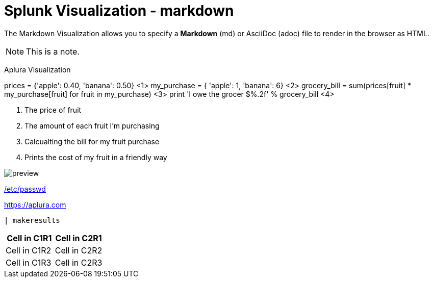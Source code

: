 = Splunk Visualization - markdown
:prod: Aplura Visualization
:callout:

The Markdown Visualization allows you to specify a *Markdown* (md) or AsciiDoc (adoc) file to render in the browser as HTML.

:toc:

// attributions are not displayed distinctly
NOTE: This is a note.

{prod}

////
This block of text is a comment
////

// This line is a comment

// callouts break the rendering entirely

ifdef::callout[]
prices = {'apple': 0.40, 'banana': 0.50} <1>
my_purchase = {
    'apple': 1,
    'banana': 6} <2>
grocery_bill = sum(prices[fruit] * my_purchase[fruit]
                   for fruit in my_purchase) <3>
print 'I owe the grocer $%.2f' % grocery_bill <4>

<1> The price of fruit
<2> The amount of each fruit I'm purchasing
<3> Calcualting the bill for my fruit purchase
<4> Prints the cost of my fruit in a friendly way
endif::[]

// images aren't displayed

image::./preview.png[]

// Files are not linked for download as expected.
link:/etc/passwd[]

https://aplura.com

// THe source shading should not go across the screen

[source,splunk]
----
| makeresults
----

// The table should have lines around the cells.

[options="header",frame="topbot]
|===
|Cell in C1R1 |Cell in C2R1
|Cell in C1R2 |Cell in C2R2
|Cell in C1R3 |Cell in C2R3
|===
